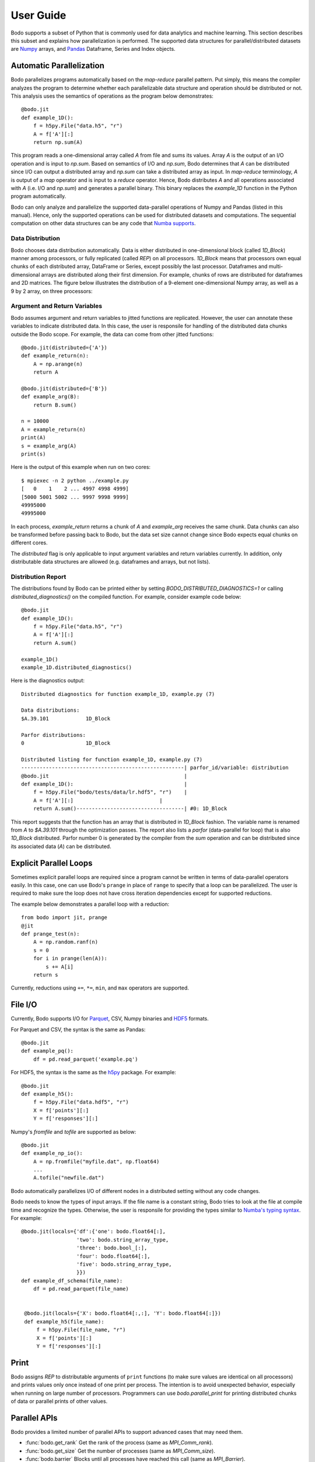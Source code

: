 .. _supported:

User Guide
==========

Bodo supports a subset of Python that is commonly used for
data analytics and machine learning. This section describes this subset
and explains how parallelization is performed.
The supported data structures for parallel/distributed datasets
are `Numpy <http://www.numpy.org/>`_ arrays, and
`Pandas <http://pandas.pydata.org/>`_ Dataframe, Series and Index objects.


Automatic Parallelization
-------------------------

Bodo parallelizes programs automatically based on the `map-reduce` parallel
pattern. Put simply, this means the compiler analyzes the program to
determine whether each parallelizable data structure and operation should
be distributed or not. This analysis uses the semantics of operations as
the program below demonstrates::

    @bodo.jit
    def example_1D():
        f = h5py.File("data.h5", "r")
        A = f['A'][:]
        return np.sum(A)

This program reads a one-dimensional array called `A` from file and sums its
values. Array `A` is the output of an I/O operation and is input to `np.sum`.
Based on semantics of I/O and `np.sum`, Bodo determines that `A` can be
distributed since I/O can output a distributed array and `np.sum` can
take a distributed array as input.
In `map-reduce` terminology, `A` is output of a `map` operator and is input
to a `reduce` operator. Hence,
Bodo distributes `A` and all operations associated with `A`
(i.e. I/O and `np.sum`) and generates a parallel binary.
This binary replaces the `example_1D` function in the Python program
automatically.

Bodo can only analyze and parallelize the supported data-parallel operations of
Numpy and Pandas (listed in this manual).
Hence, only the supported operations can be
used for distributed datasets and computations.
The sequential computation on other data structures can be any code that
`Numba supports <http://numba.pydata.org/numba-doc/latest/index.html>`_.

Data Distribution
~~~~~~~~~~~~~~~~~~

Bodo chooses data distribution automatically.
Data is either distributed in one-dimensional block (called `1D_Block`) manner
among processors, or fully replicated (called `REP`) on all processors.
`1D_Block` means that processors own equal
chunks of each distributed array, DataFrame or Series,
except possibly the last processor.
Dataframes and multi-dimensional arrays are distributed along their
first dimension.
For example, chunks of rows are distributed for dataframes and 2D matrices.
The figure below illustrates the distribution of a 9-element
one-dimensional Numpy array, as well
as a 9 by 2 array, on three processors:

.. image:: ../figs/dist.jpg
    :height: 500
    :width: 500
    :scale: 60
    :alt: distribution of 1D array
    :align: center


Argument and Return Variables
~~~~~~~~~~~~~~~~~~~~~~~~~~~~~

Bodo assumes argument and return variables to jitted functions are
replicated. However, the user can annotate these variables to indicate
distributed data. In this case,
the user is responsile for handling of the distributed data chunks outside
the Bodo scope. For example, the data can come from other jitted functions::

    @bodo.jit(distributed={'A'})
    def example_return(n):
        A = np.arange(n)
        return A

    @bodo.jit(distributed={'B'})
    def example_arg(B):
        return B.sum()

    n = 10000
    A = example_return(n)
    print(A)
    s = example_arg(A)
    print(s)


Here is the output of this example when run on two cores::

    $ mpiexec -n 2 python ../example.py
    [   0    1    2 ... 4997 4998 4999]
    [5000 5001 5002 ... 9997 9998 9999]
    49995000
    49995000

In each process, `example_return` returns a chunk of `A` and `example_arg`
receives the same chunk. Data chunks can also be transformed before passing
back to Bodo, but the data set size cannot change since
Bodo expects equal chunks on different cores.

The `distributed` flag is only applicable to input argument variables
and return variables currently. In addition, only distributable data structures
are allowed (e.g. dataframes and arrays, but not lists).


Distribution Report
~~~~~~~~~~~~~~~~~~~

The distributions found by Bodo can be printed either by setting
`BODO_DISTRIBUTED_DIAGNOSTICS=1` or calling `distributed_diagnostics()`
on the compiled function. For example, consider example code below::

    @bodo.jit
    def example_1D():
        f = h5py.File("data.h5", "r")
        A = f['A'][:]
        return A.sum()

    example_1D()
    example_1D.distributed_diagnostics()

Here is the diagnostics output::

    Distributed diagnostics for function example_1D, example.py (7)

    Data distributions:
    $A.39.101            1D_Block

    Parfor distributions:
    0                    1D_Block

    Distributed listing for function example_1D, example.py (7)
    -----------------------------------------------------| parfor_id/variable: distribution
    @bodo.jit                                            |
    def example_1D():                                    |
        f = h5py.File("bodo/tests/data/lr.hdf5", "r")    |
        A = f['A'][:]                            |
        return A.sum()-----------------------------------| #0: 1D_Block


This report suggests that the function has an array that is distributed in
`1D_Block` fashion. The variable name is renamed from `A` to `$A.39.101`
through the optimization passes. The report also lists a
`parfor` (data-parallel for loop) that is also `1D_Block` distributed.
Parfor number 0 is generated by the compiler from the `sum` operation
and can be distributed since its associated data (`A`) can be distributed.


Explicit Parallel Loops
-----------------------

Sometimes explicit parallel loops are required since a program cannot be
written in terms of data-parallel operators easily.
In this case, one can use Bodo's ``prange`` in place of ``range`` to specify
that a loop can be parallelized. The user is required to make sure the
loop does not have cross iteration dependencies except for supported
reductions.

The example below demonstrates a parallel loop with a reduction::

    from bodo import jit, prange
    @jit
    def prange_test(n):
        A = np.random.ranf(n)
        s = 0
        for i in prange(len(A)):
            s += A[i]
        return s

Currently, reductions using ``+=``, ``*=``, ``min``, and ``max`` operators are
supported.


File I/O
--------

Currently, Bodo supports I/O for `Parquet <http://parquet.apache.org/>`_,
CSV, Numpy binaries and `HDF5 <http://www.h5py.org/>`_ formats.

For Parquet and CSV, the syntax is the same as Pandas::

    @bodo.jit
    def example_pq():
        df = pd.read_parquet('example.pq')


For HDF5, the syntax is the same as the `h5py <http://www.h5py.org/>`_ package.
For example::

    @bodo.jit
    def example_h5():
        f = h5py.File("data.hdf5", "r")
        X = f['points'][:]
        Y = f['responses'][:]

Numpy's `fromfile` and `tofile` are supported as below::

    @bodo.jit
    def example_np_io():
        A = np.fromfile("myfile.dat", np.float64)
        ...
        A.tofile("newfile.dat")


Bodo automatically parallelizes I/O of different nodes in a distributed setting
without any code changes.

Bodo needs to know the types of input arrays. If the file name is a constant
string, Bodo tries to look at the file at compile time and recognize the types.
Otherwise, the user is responsile for providing the types similar to
`Numba's typing syntax
<http://numba.pydata.org/numba-doc/latest/reference/types.html>`_. For
example::

    @bodo.jit(locals={'df':{'one': bodo.float64[:],
                      'two': bodo.string_array_type,
                      'three': bodo.bool_[:],
                      'four': bodo.float64[:],
                      'five': bodo.string_array_type,
                      }})
    def example_df_schema(file_name):
        df = pd.read_parquet(file_name)


     @bodo.jit(locals={'X': bodo.float64[:,:], 'Y': bodo.float64[:]})
     def example_h5(file_name):
         f = h5py.File(file_name, "r")
         X = f['points'][:]
         Y = f['responses'][:]

Print
-----

Bodo assigns `REP` to distributable arguments of ``print`` functions
(to make sure values are identical on all processors) and prints values
only once instead of one print per process. The intention is to avoid
unexpected behavior, especially when running on large number of processors.
Programmers can use `bodo.parallel_print` for printing distributed chunks of
data or parallel prints of other values.


Parallel APIs
-------------

Bodo provides a limited number of parallel APIs to
support advanced cases that may need them.

* :func:`bodo.get_rank` Get the rank of the process (same as `MPI_Comm_rank`).
* :func:`bodo.get_size` Get the number of processes (same as `MPI_Comm_size`).
* :func:`bodo.barrier` Blocks until all processes have reached this call
  (same as `MPI_Barrier`).
* :func:`bodo.gatherv` Gathers all data chunks into process 0
  (same as `MPI_Gatherv`).
* :func:`bodo.allgatherv` Gathers all data chunks and delivers to all processes
  (same as `MPI_Allgatherv`).
